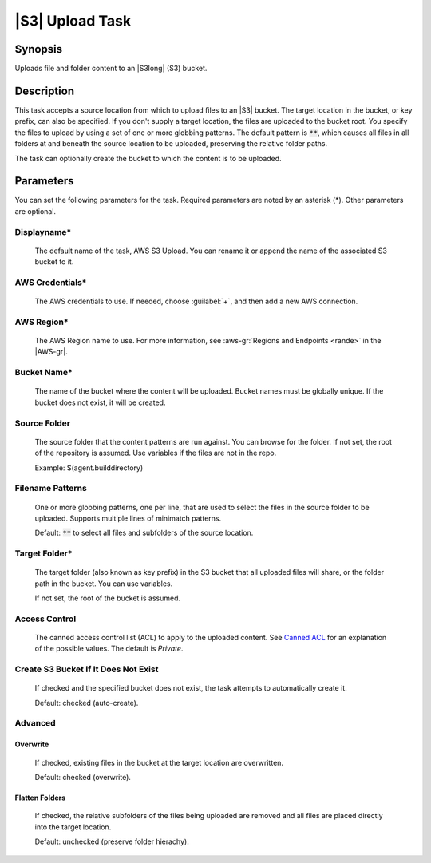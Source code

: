 .. Copyright 2010-2017 Amazon.com, Inc. or its affiliates. All Rights Reserved.

   This work is licensed under a Creative Commons Attribution-NonCommercial-ShareAlike 4.0
   International License (the "License"). You may not use this file except in compliance with the
   License. A copy of the License is located at http://creativecommons.org/licenses/by-nc-sa/4.0/.

   This file is distributed on an "AS IS" BASIS, WITHOUT WARRANTIES OR CONDITIONS OF ANY KIND,
   either express or implied. See the License for the specific language governing permissions and
   limitations under the License.

.. _s3-upload:

################
|S3| Upload Task
################

.. meta::
   :description: AWS Tools for Microsoft Visual Studio Team Services Task Reference
   :keywords: extensions, tasks

Synopsis
========

Uploads file and folder content to an |S3long| (S3) bucket.

Description
===========

This task accepts a source location from which to upload files to an |S3| bucket. The target location in the bucket,
or key prefix, can also be specified. If you don't supply a target location, the files
are uploaded to the bucket root. You specify the files
to upload by using a set of one or more globbing patterns. The default pattern is :code:`**`, which
causes all files in all folders at and beneath the source location to be uploaded, preserving the relative folder paths.

The task can optionally create the bucket to which the content is to be uploaded.

Parameters
==========

You can set the following parameters for the task. Required
parameters are noted by an asterisk (*). Other parameters are optional.

Displayname*
------------

    The default name of the task, AWS S3 Upload. You can rename it or append the name of the
    associated S3 bucket to it.

AWS Credentials*
----------------

    The AWS credentials to use. If needed, choose :guilabel:`+`, and then add a new AWS connection.

AWS Region*
-----------

    The AWS Region name to use. For more information, see :aws-gr:`Regions and Endpoints <rande>` in the
    |AWS-gr|.


Bucket Name*
------------

    The name of the bucket where the content will be uploaded. Bucket names must be globally unique.
    If the bucket does not exist, it will be created.

Source Folder
-------------

    The source folder that the content patterns are run against. You can browse for the folder.
    If not set, the root of the repository is assumed. Use variables if the files are not in the repo.

    Example: $(agent.builddirectory)

Filename Patterns
-----------------

    One or more globbing patterns, one per line, that are used to select the files in the
    source folder to be uploaded. Supports multiple lines of minimatch patterns.

    Default: :code:`**` to select all files and subfolders of the source location.

Target Folder*
--------------

    The target folder (also known as key prefix) in the S3 bucket that all uploaded files will share,
    or the folder path in the bucket. You can use variables.

    If not set, the root of the bucket is assumed.

Access Control
--------------

  The canned access control list (ACL) to apply to the uploaded content. See
  `Canned ACL <http://docs.aws.amazon.com/AmazonS3/latest/dev/acl-overview.html#canned-acl>`_ for
  an explanation of the possible values.  The default is *Private*.

Create S3 Bucket If It Does Not Exist
-------------------------------------

  If checked and the specified bucket does not exist, the task attempts to automatically create it.

  Default: checked (auto-create).

Advanced
--------

Overwrite
~~~~~~~~~

  If checked, existing files in the bucket at the target location are overwritten.

  Default: checked (overwrite).

Flatten Folders
~~~~~~~~~~~~~~~

  If checked, the relative subfolders of the files being uploaded are removed and all files are placed
  directly into the target location.

  Default: unchecked (preserve folder hierachy).




